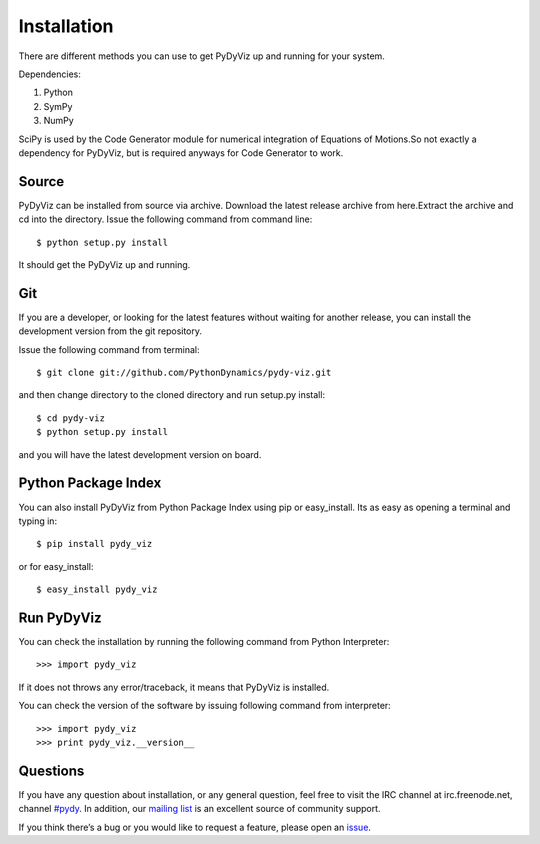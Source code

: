 Installation
------------


There are different methods you can use to get PyDyViz up and running 
for your system.

Dependencies:

1) Python 
2) SymPy 
3) NumPy 

SciPy is used by the Code Generator module for numerical integration 
of Equations of Motions.So not exactly a dependency for PyDyViz, 
but is required anyways for Code Generator to work.

Source
======

PyDyViz can be installed from source via archive. Download the latest 
release archive from here.Extract the archive and cd into the directory. 
Issue the following command from command line::

    $ python setup.py install

It should get the PyDyViz up and running.

Git
===

If you are a developer, or looking for the latest features without 
waiting for another release, you can install the development version 
from the git repository.

Issue the following command from terminal::

    $ git clone git://github.com/PythonDynamics/pydy-viz.git

and then change directory to the cloned directory and run setup.py 
install::

    $ cd pydy-viz
    $ python setup.py install
    
and you will have the latest development version on board.
    
Python Package Index
====================

You can also install PyDyViz from Python Package Index using pip or 
easy_install.
Its as easy as opening a terminal and typing in::

    $ pip install pydy_viz
    
or for easy_install::

    $ easy_install pydy_viz   
    
Run PyDyViz
===========

You can check the installation by running the following command from 
Python Interpreter::

    >>> import pydy_viz

If it does not throws any error/traceback, it means that PyDyViz 
is installed.    


You can check the version of the software by issuing following 
command from interpreter::

    >>> import pydy_viz
    >>> print pydy_viz.__version__

Questions
=========

If you have any question about installation, or any general question, 
feel free to visit the IRC channel at irc.freenode.net, channel `#pydy`_. 
In addition, our `mailing list`_ is an excellent source of 
community support.

If you think there’s a bug or you would like to request a feature, 
please open an `issue`_.


.. _issue: https://github.com/PythonDynamics/pydy-viz/issues
.. _mailing list: http://groups.google.com/group/pydy
.. _#pydy: irc://irc.freenode.net/pydy
